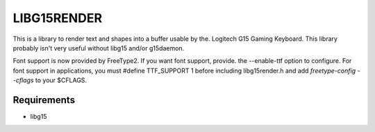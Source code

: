 LIBG15RENDER
============

This is a library to render text and shapes into a buffer usable by the.
Logitech G15 Gaming Keyboard.
This library probably isn't very useful without libg15 and/or g15daemon.

Font support is now provided by FreeType2.  If you want font support, provide.
the --enable-ttf option to configure.  For font support in applications, you
must #define TTF_SUPPORT 1 before including libg15render.h and add
`freetype-config --cflags` to your $CFLAGS.

============
Requirements
============

- libg15

